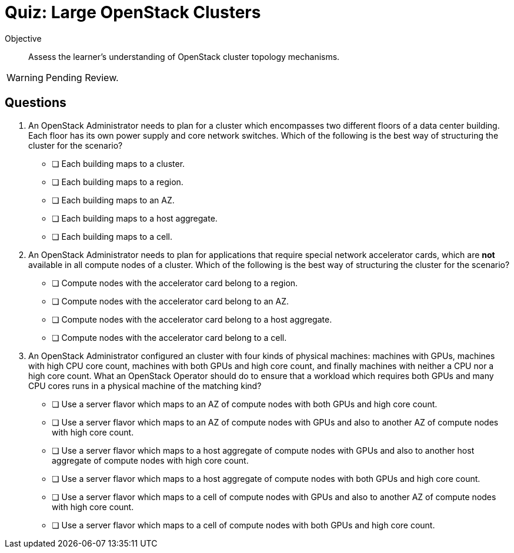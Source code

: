 = Quiz: Large OpenStack Clusters

Objective::

Assess the learner's understanding of OpenStack cluster topology mechanisms.

WARNING: Pending Review.

== Questions

1. An OpenStack Administrator needs to plan for a cluster which encompasses two different floors of a data center building. Each floor has its own power supply and core network switches. Which of the following is the best way of structuring the cluster for the scenario?

* [ ] Each building maps to a cluster.
* [ ] Each building maps to a region.
* [ ] Each building maps to an AZ.
* [ ] Each building maps to a host aggregate.
* [ ] Each building maps to a cell.

2. An OpenStack Administrator needs to plan for applications that require special network accelerator cards, which are *not* available in all compute nodes of a cluster. Which of the following is the best way of structuring the cluster for the scenario?

* [ ] Compute nodes with the accelerator card belong to a region.
* [ ] Compute nodes with the accelerator card belong to an AZ.
* [ ] Compute nodes with the accelerator card belong to a host aggregate.
* [ ] Compute nodes with the accelerator card belong to a cell.

3. An OpenStack Administrator configured an cluster with four kinds of physical machines: machines with GPUs, machines with high CPU core count, machines with both GPUs and high core count, and finally machines with neither a CPU nor a high core count. What an OpenStack Operator should do to ensure that a workload which requires both GPUs and many CPU cores runs in a physical machine of the matching kind?

* [ ] Use a server flavor which maps to an AZ of compute nodes with both GPUs and high core count.
* [ ] Use a server flavor which maps to an AZ of compute nodes with GPUs and also to another AZ of compute nodes with high core count.
* [ ] Use a server flavor which maps to a host aggregate of compute nodes with GPUs and also to another host aggregate of compute nodes with high core count.
* [ ] Use a server flavor which maps to a host aggregate of compute nodes with both GPUs and high core count.
* [ ] Use a server flavor which maps to a cell of compute nodes with GPUs and also to another AZ of compute nodes with high core count.
* [ ] Use a server flavor which maps to a cell of compute nodes with both GPUs and high core count.

